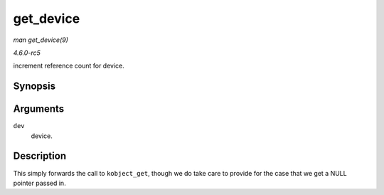 .. -*- coding: utf-8; mode: rst -*-

.. _API-get-device:

==========
get_device
==========

*man get_device(9)*

*4.6.0-rc5*

increment reference count for device.


Synopsis
========

.. c:function:: struct device * get_device( struct device * dev )

Arguments
=========

``dev``
    device.


Description
===========

This simply forwards the call to ``kobject_get``, though we do take care
to provide for the case that we get a NULL pointer passed in.


.. ------------------------------------------------------------------------------
.. This file was automatically converted from DocBook-XML with the dbxml
.. library (https://github.com/return42/sphkerneldoc). The origin XML comes
.. from the linux kernel, refer to:
..
.. * https://github.com/torvalds/linux/tree/master/Documentation/DocBook
.. ------------------------------------------------------------------------------
